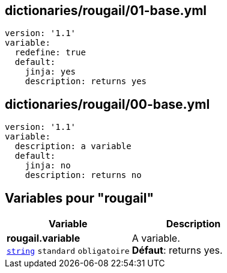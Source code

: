 == dictionaries/rougail/01-base.yml

[,yaml]
----
version: '1.1'
variable:
  redefine: true
  default:
    jinja: yes
    description: returns yes
----
== dictionaries/rougail/00-base.yml

[,yaml]
----
version: '1.1'
variable:
  description: a variable
  default:
    jinja: no
    description: returns no
----
== Variables pour "rougail"

[cols="110a,110a",options="header"]
|====
| Variable                                                                                                     | Description                                                                                                  
| 
**rougail.variable** +
`https://rougail.readthedocs.io/en/latest/variable.html#variables-types[string]` `standard` `obligatoire`                                                                                                              | 
A variable. +
**Défaut**: returns yes.                                                                                                              
|====


